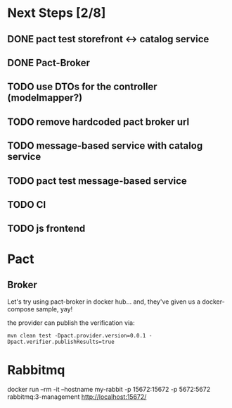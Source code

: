 * Next Steps [2/8]
** DONE pact test storefront <-> catalog service
CLOSED: [2021-03-28 Sun 11:26]
:LOGBOOK:
- State "DONE"       from "NEXT"       [2021-03-28 Sun 11:26]
:END:
** DONE Pact-Broker
CLOSED: [2021-03-28 Sun 11:26]
:LOGBOOK:
- State "DONE"       from "NEXT"       [2021-03-28 Sun 11:26]
:END:
** TODO use DTOs for the controller (modelmapper?)
** TODO remove hardcoded pact broker url
** TODO message-based service with catalog service
** TODO pact test message-based service
** TODO CI
** TODO js frontend
* Pact
** Broker
Let's try using pact-broker in docker hub...
and, they've given us a docker-compose sample, yay!

the provider can publish the verification via:
#+begin_src shell
mvn clean test -Dpact.provider.version=0.0.1 -Dpact.verifier.publishResults=true
#+end_src
* Rabbitmq
docker run --rm -it --hostname my-rabbit -p 15672:15672 -p 5672:5672 rabbitmq:3-management
http://localhost:15672/
